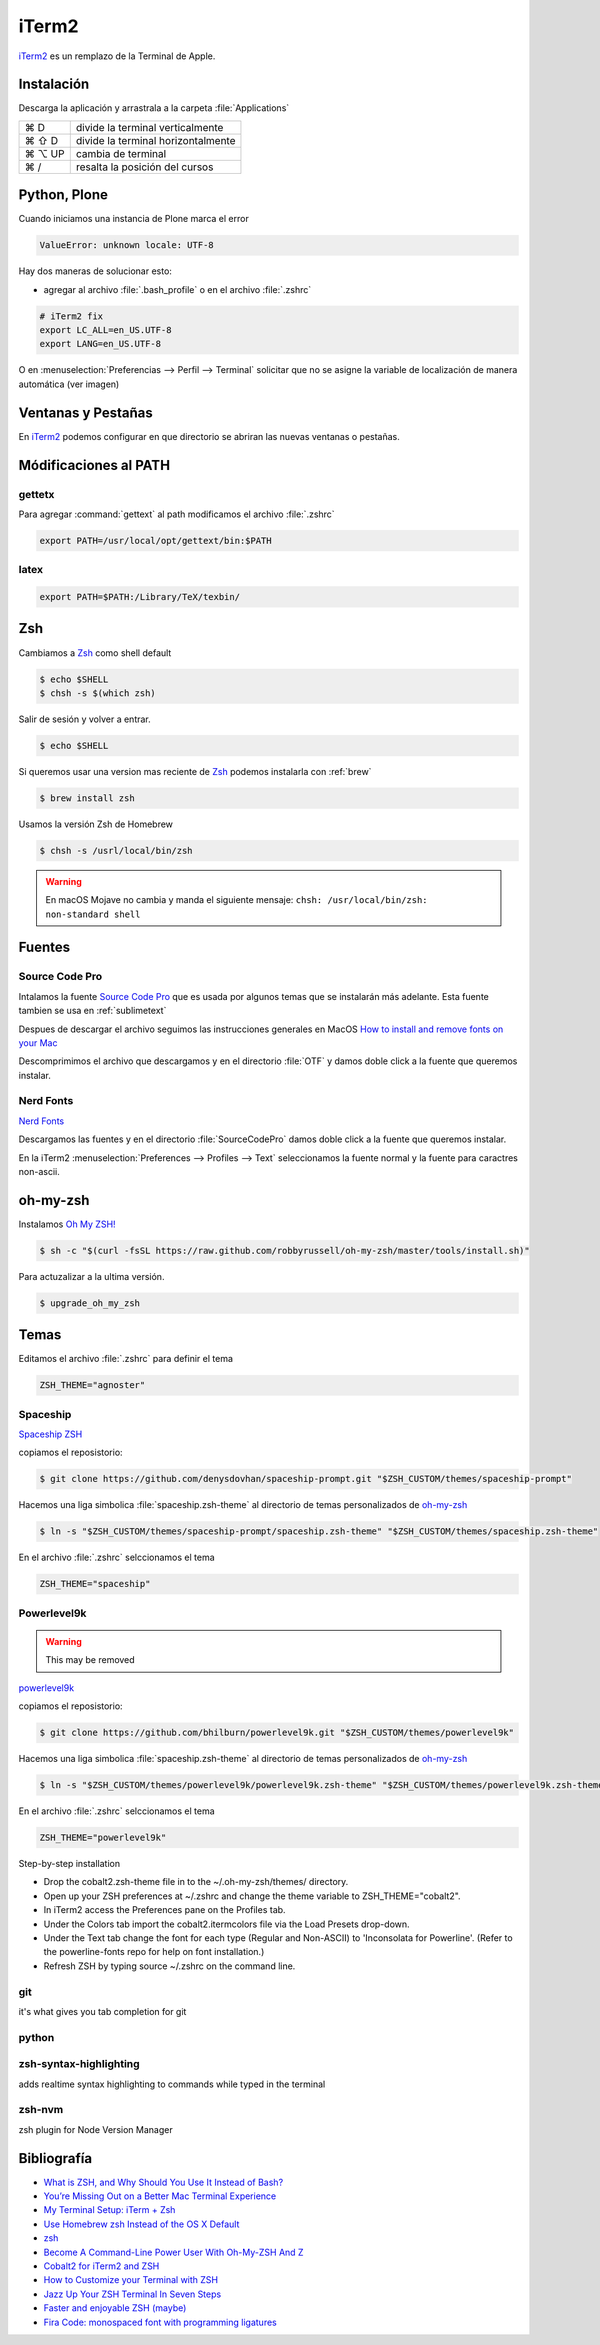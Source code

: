 .. _iterm2:

iTerm2
======

`iTerm2 <http://www.iterm2.com/>`_ es un remplazo de la Terminal de Apple.

Instalación
-----------

Descarga la aplicación y arrastrala a la carpeta :file:`Applications`

======  =========================================================
⌘ D     divide la terminal verticalmente
⌘ ⇧ D   divide la terminal horizontalmente
⌘ ⌥ UP  cambia de terminal
⌘ /      resalta la posición del cursos
======  =========================================================

Python, Plone
-------------

Cuando iniciamos una instancia de Plone marca el error

.. code-block:: shell

    ValueError: unknown locale: UTF-8

Hay dos maneras de solucionar esto:

- agregar al archivo :file:`.bash_profile` o en el archivo :file:`.zshrc`

.. code-block:: shell

    # iTerm2 fix
    export LC_ALL=en_US.UTF-8
    export LANG=en_US.UTF-8

O en :menuselection:`Preferencias --> Perfil --> Terminal`  solicitar que no se asigne la variable de localización de manera automática (ver imagen) 


.. image:: _static/item2_locale.png
   :alt: iTerm2 (Locale)
   :width: 80%


Ventanas y Pestañas
-------------------

En `iTerm2 <http://www.iterm2.com/>`_ podemos configurar en que directorio se abriran las nuevas ventanas o pestañas. 


.. image:: _static/working_directory.png
   :alt: iTerm2 (Locale)
   :width: 80%


.. image:: _static/working_directory_tabs_windows.png
   :alt: iTerm2 (Locale)
   :width: 80%

Módificaciones al PATH
----------------------

gettetx
~~~~~~~

Para agregar :command:`gettext` al path modificamos el archivo :file:`.zshrc`

.. code-block:: shell

    export PATH=/usr/local/opt/gettext/bin:$PATH

latex
~~~~~

.. code-block:: shell

   export PATH=$PATH:/Library/TeX/texbin/


Zsh
---

Cambiamos a `Zsh <https://www.zsh.org>`_ como shell default

.. code-block:: shell

   $ echo $SHELL
   $ chsh -s $(which zsh)

Salir de sesión y volver a entrar.

.. code-block:: shell

   $ echo $SHELL

Si queremos usar una version mas reciente de `Zsh <https://www.zsh.org>`_ podemos instalarla con :ref:`brew`


.. code-block:: shell

   $ brew install zsh

Usamos la versión Zsh de Homebrew

.. code-block:: shell

   $ chsh -s /usrl/local/bin/zsh


.. warning::

   En macOS Mojave no cambia y manda el siguiente mensaje: ``chsh: /usr/local/bin/zsh: non-standard shell``

Fuentes
-------

Source Code Pro
~~~~~~~~~~~~~~~

Intalamos la fuente `Source Code Pro <https://github.com/adobe-fonts/source-code-pro>`_ que es usada por algunos temas que se instalarán más adelante. Esta fuente tambien se usa en :ref:`sublimetext`

Despues de descargar el archivo seguimos las instrucciones generales en MacOS `How to install and remove fonts on your Mac <https://support.apple.com/en-us/HT201749>`_

Descomprimimos el archivo que descargamos y en el directorio :file:`OTF` y damos doble click a la fuente que queremos instalar.


.. image:: _static/sourcecodepro.png
   :alt: Source Code Pro Font
   :width: 80%

Nerd Fonts
~~~~~~~~~~

`Nerd Fonts <http://nerdfonts.com>`_

Descargamos las fuentes y en el directorio :file:`SourceCodePro` damos doble click a la fuente que queremos instalar.


En la iTerm2 :menuselection:`Preferences --> Profiles --> Text` seleccionamos la fuente normal y la fuente para caractres non-ascii.


.. image:: _static/iterm2font.png
   :alt: Font for iTerm2
   :width: 80%


oh-my-zsh
---------

Instalamos `Oh My ZSH! <https://ohmyz.sh/>`_

.. code-block:: shell

    $ sh -c "$(curl -fsSL https://raw.github.com/robbyrussell/oh-my-zsh/master/tools/install.sh)"


Para actuzalizar a la ultima versión.

.. code-block:: shell

   $ upgrade_oh_my_zsh


Temas
-----

Editamos el archivo :file:`.zshrc` para definir el tema

.. code-block:: shell

    ZSH_THEME="agnoster"


Spaceship
~~~~~~~~~

`Spaceship ZSH <https://github.com/denysdovhan/spaceship-prompt>`_

copiamos el reposistorio:

.. code-block:: shell

   $ git clone https://github.com/denysdovhan/spaceship-prompt.git "$ZSH_CUSTOM/themes/spaceship-prompt"


Hacemos una liga simbolica :file:`spaceship.zsh-theme` al directorio de temas personalizados de `oh-my-zsh <https://ohmyz.sh/>`_

.. code-block:: shell

   $ ln -s "$ZSH_CUSTOM/themes/spaceship-prompt/spaceship.zsh-theme" "$ZSH_CUSTOM/themes/spaceship.zsh-theme"


En el archivo :file:`.zshrc` selccionamos el tema

.. code-block:: shell

   ZSH_THEME="spaceship"


Powerlevel9k
~~~~~~~~~~~~

.. warning::

   This may be removed

`powerlevel9k <https://github.com/bhilburn/powerlevel9k>`_


copiamos el reposistorio:

.. code-block:: shell

   $ git clone https://github.com/bhilburn/powerlevel9k.git "$ZSH_CUSTOM/themes/powerlevel9k"

Hacemos una liga simbolica :file:`spaceship.zsh-theme` al directorio de temas personalizados de `oh-my-zsh <https://ohmyz.sh/>`_

.. code-block:: shell

   $ ln -s "$ZSH_CUSTOM/themes/powerlevel9k/powerlevel9k.zsh-theme" "$ZSH_CUSTOM/themes/powerlevel9k.zsh-theme"


En el archivo :file:`.zshrc` selccionamos el tema

.. code-block:: shell

   ZSH_THEME="powerlevel9k"


Step-by-step installation

* Drop the cobalt2.zsh-theme file in to the ~/.oh-my-zsh/themes/ directory.
* Open up your ZSH preferences at ~/.zshrc and change the theme variable to ZSH_THEME="cobalt2".
* In iTerm2 access the Preferences pane on the Profiles tab.
* Under the Colors tab import the cobalt2.itermcolors file via the Load Presets drop-down.
* Under the Text tab change the font for each type (Regular and Non-ASCII) to 'Inconsolata for Powerline'. (Refer to the powerline-fonts repo for help on font installation.)
* Refresh ZSH by typing source ~/.zshrc on the command line.

git
~~~
it's what gives you tab completion for git

python
~~~~~~

zsh-syntax-highlighting
~~~~~~~~~~~~~~~~~~~~~~~
adds realtime syntax highlighting to commands while typed in the terminal

zsh-nvm
~~~~~~~
zsh plugin for Node Version Manager


Bibliografía
------------

* `What is ZSH, and Why Should You Use It Instead of Bash? <https://www.howtogeek.com/362409/what-is-zsh-and-why-should-you-use-it-instead-of-bash/>`_
* `You’re Missing Out on a Better Mac Terminal Experience <https://medium.com/@caulfieldOwen/youre-missing-out-on-a-better-mac-terminal-experience-d73647abf6d7>`_
* `My Terminal Setup: iTerm + Zsh <https://zen-of-programming.com/terminal-setup/>`_

* `Use Homebrew zsh Instead of the OS X Default <https://rick.cogley.info/post/use-homebrew-zsh-instead-of-the-osx-default/>`_
* `zsh <https://sourabhbajaj.com/mac-setup/iTerm/zsh.html>`_
* `Become A Command-Line Power User With Oh-My-ZSH And Z <https://www.smashingmagazine.com/2015/07/become-command-line-power-user-oh-my-zsh-z/>`_
* `Cobalt2 for iTerm2 and ZSH <https://github.com/wesbos/Cobalt2-iterm>`_
* `How to Customize your Terminal with ZSH <https://hackernoon.com/how-to-trick-out-terminal-287c0e93fce0>`_
* `Jazz Up Your ZSH Terminal In Seven Steps <https://medium.freecodecamp.org/jazz-up-your-zsh-terminal-in-seven-steps-a-visual-guide-e81a8fd59a38>`_
* `Faster and enjoyable ZSH (maybe) <https://htr3n.github.io/2018/07/faster-zsh/>`_
* `Fira Code: monospaced font with programming ligatures <https://github.com/tonsky/FiraCode>`_
